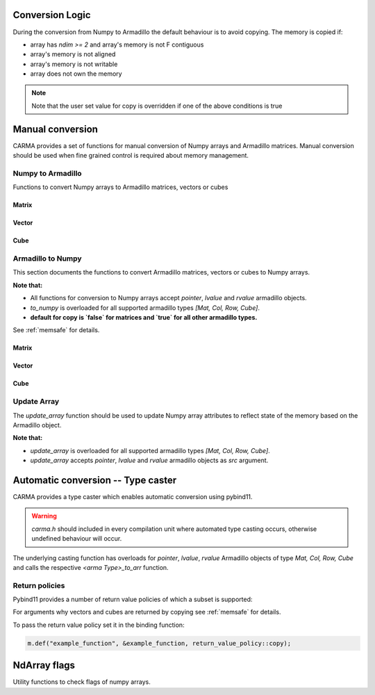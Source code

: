 ################
Conversion Logic
################

During the conversion from Numpy to Armadillo the default behaviour is to avoid copying.
The memory is copied if:

* array has `ndim >= 2` and array's memory is not F contiguous
* array's memory is not aligned
* array's memory is not writable
* array does not own the memory

.. note:: Note that the user set value for copy is overridden if one of the above conditions is true

#################
Manual conversion
#################

CARMA provides a set of functions for manual conversion of Numpy arrays and Armadillo matrices.
Manual conversion should be used when fine grained control is required about memory management.

Numpy to Armadillo
******************

Functions to convert Numpy arrays to Armadillo matrices, vectors or cubes

Matrix
------

.. function:: arma::Mat<T> arr_to_mat(py::array<T> & arr, bool copy=false, bool strict=false)

   Convert Numpy array to Armadillo matrix.

   If the array is 1D we create a column oriented matrix (N, 1)

   :param arr: numpy array to be converted
   :param copy: copy the memory of the array, default is false
   :param strict: the memory of the array cannot be changed in size, default is true.
    Parameter is ignored if copy is true.
   :exception: raises `runtime_error` if `n_dims` > 2 or memory is not initialised (nullptr)

Vector
------

.. function:: arma::Col<T> arr_to_col(py::array<T> & arr, bool copy=false, bool strict=false)

   Convert Numpy array to Armadillo column.

   :param arr: numpy array to be converted
   :param copy: copy the memory of the array, default is false
   :param strict: the memory of the array cannot be changed in size, default is true.
    Parameter is ignored if copy is true.
   :exception: raises `runtime_error` if `n_cols` > 1 or memory is not initialised (nullptr)

.. function:: arma::Row<T> arr_to_row(py::array<T> & arr, bool copy=false, bool strict=false)

   Convert Numpy array to Armadillo row.

   :param arr: numpy array to be converted
   :param copy: copy the memory of the array, default is false
   :param strict: the memory of the array cannot be changed in size, default is true.
    Parameter is ignored if copy is true.
   :exception: raises `runtime_error` if `n_rows` > 1 or memory is not initialised (nullptr)

Cube
----

.. function:: arma::Cube<T> arr_to_cube(py::array<T> & arr, bool copy=false, bool strict=false)

   Convert Numpy array to Armadillo Cube.

   :param arr: numpy array to be converted
   :param copy: copy the memory of the array, default is false
   :param strict: the memory of the array cannot be changed in size, default is true.
    Parameter is ignored if copy is true.
   :exception: raises `runtime_error` if `n_dims` < 3 or memory is not initialised (nullptr)

Armadillo to Numpy
******************

This section documents the functions to convert Armadillo matrices, vectors or cubes to Numpy arrays. 

**Note that:**

* All functions for conversion to Numpy arrays accept `pointer`, `lvalue` and `rvalue` armadillo objects.
* `to_numpy` is overloaded for all supported armadillo types `[Mat, Col, Row, Cube]`.
* **default for copy is `false` for matrices and `true` for all other armadillo types.**

See :ref:`memsafe` for details.

Matrix
------

.. function:: py::array_t<T> to_numpy(arma::Mat<T> & src, bool copy=false)

   Convert Armadillo matrix to Numpy array.

   :note: the returned array will have F order memory.
   :param src: armadillo object to be converted.
   :type src: `*, &&, &`
   :param copy: copy the memory of the array, default is false

.. function:: py::array_t<T> mat_to_arr(arma::Mat<T> & src, bool copy=false)

   Convert Armadillo matrix to Numpy array.

   :note: the returned array will have F order memory.
   :param src: armadillo object to be converted.
   :type src: `*, &&, &`
   :param copy: copy the memory of the array, default is false

Vector
------

.. function:: py::array_t<T> to_numpy(arma::Col<T> & src, bool copy=true)

   Convert Armadillo column to Numpy array.

   :param src: armadillo object to be converted.
   :type src: `*, &&, &`
   :param copy: copy the memory of the array, default is true

.. function:: py::array_t<T> to_numpy(arma::Row<T> & src, bool copy=true)

   Convert Armadillo row to Numpy array.

   :param src: armadillo object to be converted.
   :type src: `*, &&, &`
   :param copy: copy the memory of the array, default is true

.. function:: py::array_t<T> col_to_arr(arma::Col<T> & src, bool copy=true)

   Convert Armadillo column to Numpy array.

   :param src: armadillo object to be converted.
   :type src: `*, &&, &`
   :param copy: copy the memory of the array, default is true

.. function:: py::array_t<T> row_to_arr(arma::Row<T> & src, bool copy=true)

   Convert Armadillo row to Numpy array.

   :param src: armadillo object to be converted.
   :type src: `*, &&, &`
   :param copy: copy the memory of the array, default is true

Cube
----

.. function:: py::array_t<T> to_numpy(arma::Cube<T> & src, bool copy=false)

   Convert Armadillo cube to Numpy array.

   :note: the returned array will have F-order memory and the axis are ordered as `[slices, rows, columns]`
   :param src: armadillo object to be converted.
   :type src: `*, &&, &`
   :param copy: copy the memory of the array, default is false

.. function:: py::array_t<T> cube_to_arr(arma::Cube<T> & src, bool copy=false)

   Convert Armadillo cube to Numpy array.

   :note: the returned array will have F-order memory and the axis are ordered as `[slices, rows, columns]`
   :param src: armadillo object to be converted.
   :type src: `*, &&, &`
   :param copy: copy the memory of the array, default is false

Update Array
************

The `update_array` function should be used to update Numpy array attributes to reflect state of the memory based on the Armadillo object.

**Note that:**

* `update_array` is overloaded for all supported armadillo types `[Mat, Col, Row, Cube]`.
* `update_array` accepts `pointer`, `lvalue` and `rvalue` armadillo objects as `src` argument.

.. function:: void update_array(arma::Mat<T> & src, py::array_t<T> & arr)

   Update Numpy array attributes to reflect state of the memory based on the Armadillo object.

   :param src: armadillo object containing the memory reference.
   :type src: `*, &&, &`
   :param arr: numpy array for which to update the memory reference.

.. function:: void update_array(arma::Col<T> & src, py::array_t<T> & arr)

   Update Numpy array attributes to reflect state of the memory based on the Armadillo object.

   :param src: armadillo object containing the memory reference.
   :type src: `*, &&, &`
   :param arr: numpy array for which to update the memory reference.

.. function:: void update_array(arma::Row<T> & src, py::array_t<T> & arr)

   Update Numpy array attributes to reflect state of the memory based on the Armadillo object.

   :param src: armadillo object containing the memory reference.
   :type src: `*, &&, &`
   :param arr: numpy array for which to update the memory reference.

.. function:: void update_array(arma::Cube<T> & src, py::array_t<T> & arr)

   Update Numpy array attributes to reflect state of the memory based on the Armadillo object.

   :param src: armadillo object containing the memory reference.
   :type src: `*, &&, &`
   :param arr: numpy array for which to update the memory reference.

###################################
Automatic conversion -- Type caster
###################################

CARMA provides a type caster which enables automatic conversion using pybind11.

.. warning:: `carma.h` should included in every compilation unit where automated type casting occurs, otherwise undefined behaviour will occur.

The underlying casting function has overloads for `pointer`, `lvalue`, `rvalue` Armadillo objects of type `Mat, Col, Row, Cube` and calls the respective `<arma Type>_to_arr` function.

Return policies
***************

Pybind11 provides a number of return value policies of which a subset is supported:

.. function:: return_value_policy::move

   * `Mat`: copy is false
   * `Col, Row, Cube`: copy is true

.. function:: return_value_policy::automatic

   * `Mat`: copy is false
   * `Col, Row, Cube`: copy is true

.. function:: return_value_policy::take_ownership

   * `Mat`: copy is false
   * `Col, Row, Cube`: copy is true

.. function:: return_value_policy::copy

   * `Mat`: copy is true
   * `Col, Row, Cube`: copy is true

For arguments why vectors and cubes are returned by copying see :ref:`memsafe` for details.

To pass the return value policy set it in the binding function:

.. code-block:: c++

    m.def("example_function", &example_function, return_value_policy::copy);

#############
NdArray flags
#############

Utility functions to check flags of numpy arrays.

.. function:: bool is_f_contiguous(const py::array_t<T> & arr)

   Check if Numpy array's  memory is Fotran contiguous.

   :param arr: numpy array to be checked

.. function:: bool is_c_contiguous(const py::array_t<T> & arr)

   Check if Numpy array's  memory is C contiguous.

   :param arr: numpy array to be checked

.. function:: bool is_writable(const py::array_t<T> & arr)

   Check if Numpy array's memory is mutable.

   :param arr: numpy array to be checked

.. function:: bool is_owndata(const py::array_t<T> & arr)

   Check if Numpy array's memory is owned by numpy.

   :param arr: numpy array to be checked

.. function:: bool is_aligned(const py::array_t<T> & arr)

   Check if Numpy array's memory is aligned.

   :param arr: numpy array to be checked

.. function:: bool requires_copy(const py::array_t<T> & arr)

   Check if Numpy array memory needs to be copied out, is true
   when either not writable, owndata or is not aligned.

   :param arr: numpy array to be checked
